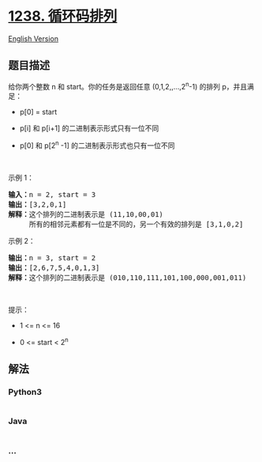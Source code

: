 * [[https://leetcode-cn.com/problems/circular-permutation-in-binary-representation][1238.
循环码排列]]
  :PROPERTIES:
  :CUSTOM_ID: 循环码排列
  :END:
[[./solution/1200-1299/1238.Circular Permutation in Binary Representation/README_EN.org][English
Version]]

** 题目描述
   :PROPERTIES:
   :CUSTOM_ID: 题目描述
   :END:

#+begin_html
  <!-- 这里写题目描述 -->
#+end_html

#+begin_html
  <p>
#+end_html

给你两个整数 n 和 start。你的任务是返回任意 (0,1,2,,...,2^n-1) 的排列
p，并且满足：

#+begin_html
  </p>
#+end_html

#+begin_html
  <ul>
#+end_html

#+begin_html
  <li>
#+end_html

p[0] = start

#+begin_html
  </li>
#+end_html

#+begin_html
  <li>
#+end_html

p[i] 和 p[i+1] 的二进制表示形式只有一位不同

#+begin_html
  </li>
#+end_html

#+begin_html
  <li>
#+end_html

p[0] 和 p[2^n -1] 的二进制表示形式也只有一位不同

#+begin_html
  </li>
#+end_html

#+begin_html
  </ul>
#+end_html

#+begin_html
  <p>
#+end_html

 

#+begin_html
  </p>
#+end_html

#+begin_html
  <p>
#+end_html

示例 1：

#+begin_html
  </p>
#+end_html

#+begin_html
  <pre><strong>输入：</strong>n = 2, start = 3
  <strong>输出：</strong>[3,2,0,1]
  <strong>解释：</strong>这个排列的二进制表示是 (11,10,00,01)
       所有的相邻元素都有一位是不同的，另一个有效的排列是 [3,1,0,2]
  </pre>
#+end_html

#+begin_html
  <p>
#+end_html

示例 2：

#+begin_html
  </p>
#+end_html

#+begin_html
  <pre><strong>输出：</strong>n = 3, start = 2
  <strong>输出：</strong>[2,6,7,5,4,0,1,3]
  <strong>解释：</strong>这个排列的二进制表示是 (010,110,111,101,100,000,001,011)
  </pre>
#+end_html

#+begin_html
  <p>
#+end_html

 

#+begin_html
  </p>
#+end_html

#+begin_html
  <p>
#+end_html

提示：

#+begin_html
  </p>
#+end_html

#+begin_html
  <ul>
#+end_html

#+begin_html
  <li>
#+end_html

1 <= n <= 16

#+begin_html
  </li>
#+end_html

#+begin_html
  <li>
#+end_html

0 <= start < 2^n

#+begin_html
  </li>
#+end_html

#+begin_html
  </ul>
#+end_html

** 解法
   :PROPERTIES:
   :CUSTOM_ID: 解法
   :END:

#+begin_html
  <!-- 这里可写通用的实现逻辑 -->
#+end_html

#+begin_html
  <!-- tabs:start -->
#+end_html

*** *Python3*
    :PROPERTIES:
    :CUSTOM_ID: python3
    :END:

#+begin_html
  <!-- 这里可写当前语言的特殊实现逻辑 -->
#+end_html

#+begin_src python
#+end_src

*** *Java*
    :PROPERTIES:
    :CUSTOM_ID: java
    :END:

#+begin_html
  <!-- 这里可写当前语言的特殊实现逻辑 -->
#+end_html

#+begin_src java
#+end_src

*** *...*
    :PROPERTIES:
    :CUSTOM_ID: section
    :END:
#+begin_example
#+end_example

#+begin_html
  <!-- tabs:end -->
#+end_html
